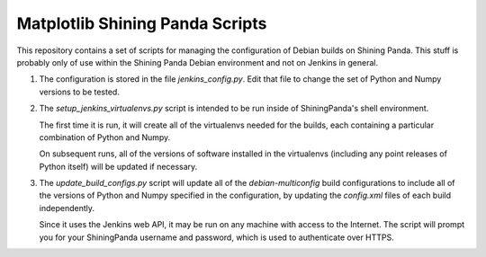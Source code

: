 Matplotlib Shining Panda Scripts
================================

This repository contains a set of scripts for managing the
configuration of Debian builds on Shining Panda.  This stuff is
probably only of use within the Shining Panda Debian environment and
not on Jenkins in general.

1) The configuration is stored in the file `jenkins_config.py`.  Edit
   that file to change the set of Python and Numpy versions to be
   tested.

2) The `setup_jenkins_virtualenvs.py` script is intended to be run
   inside of ShiningPanda's shell environment.

   The first time it is run, it will create all of the virtualenvs
   needed for the builds, each containing a particular combination
   of Python and Numpy.

   On subsequent runs, all of the versions of software installed in
   the virtualenvs (including any point releases of Python itself)
   will be updated if necessary.

3) The `update_build_configs.py` script will update all of the
   `debian-multiconfig` build configurations to include all of the
   versions of Python and Numpy specified in the configuration, by
   updating the `config.xml` files of each build independently.

   Since it uses the Jenkins web API, it may be run on any machine
   with access to the Internet.  The script will prompt you for your
   ShiningPanda username and password, which is used to authenticate
   over HTTPS.
